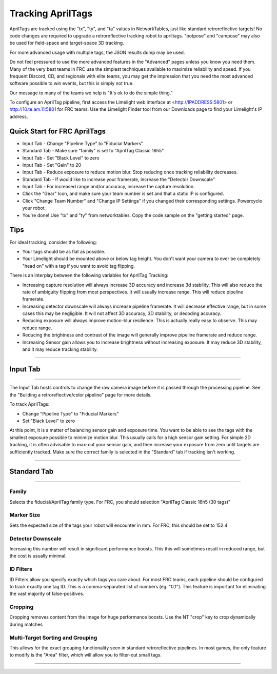 Tracking AprilTags
==============================================================

AprilTags are tracked using the "tx", "ty", and "ta" values in NetworkTables, just like standard retroreflective targets! No code changes are required to upgrade a retroreflective tracking robot to apriltags.
"botpose" and "campose" may also be used for field-space and target-space 3D tracking.

For more advanced usage with multiple tags, the JSON results dump may be used.

Do not feel pressured to use the more advanced features in the "Advanced" pages unless you know you need them. Many of the very best teams in FRC use the simplest techniques available 
to maximize reliability and speed. If you frequent Discord, CD, and regionals with elite teams, you may get the impression that you need the most advanced software possible to win events, but this is simply not true.

Our message to many of the teams we help is "It's ok to do the simple thing."

To configure an AprilTag pipeline, first access the Limelight web interface at <http://IPADDRESS:5801> or http://10.te.am.11:5801 for FRC teams. Use the Limelight Finder tool from our Downloads page to find your Limelight's IP address.



Quick Start for FRC AprilTags
~~~~~~~~~~~~~~~~~~~~~~~~~~~~~~~~~~~~~~~~~~~~
* Input Tab - Change "Pipeline Type" to "Fiducial Markers"
* Standard Tab - Make sure "family" is set to "AprilTag Classic 16h5"
* Input Tab - Set "Black Level" to zero
* Input Tab - Set "Gain" to 20 
* Input Tab - Reduce exposure to reduce motion blur. Stop reducing once tracking reliability decreases.

* Standard Tab - If would like to increase your framerate, increase the "Detector Downscale"
* Input Tab - For increased range and/or accuracy, increase the capture resolution.

* Click the "Gear" Icon, and make sure your team number is set and that a static IP is configured.
* Click "Change Team Number" and "Change IP Settings" if you changed their corresponding settings. Powercycle your robot.
* You're done! Use "tx" and "ty" from networktables. Copy the code sample on the "getting started" page.

Tips
~~~~~~~~~~~~~~~~~~~~~~~~~~~~~~~~~~~~~~~~~~~~

For ideal tracking, consider the following:

* Your tags should be as flat as possible.
* Your Limelight should be mounted above or below tag height. You don't want your camera to ever be completely "head on" with a tag if you want to avoid tag flipping.

There is an interplay between the following variables for AprilTag Tracking:

* Increasing capture resolution will always increase 3D accuracy and increase 3d stability. This will also reduce the rate of ambiguity flipping from most perspectives. It will usually increase range. This will reduce pipeline framerate.
* Increasing detector downscale will always increase pipeline framerate. It will decrease effective range, but in some cases this may be negligible. It will not affect 3D accuracy, 3D stability, or decoding accuracy.
* Reducing exposure will always improve motion-blur resilience. This is actually really easy to observe. This may reduce range.
* Reducing the brightness and contrast of the image will generally improve pipeline framerate and reduce range.
* Increasing Sensor gain allows you to increase brightness without increasing exposure. It may reduce 3D stability, and it may reduce tracking stability.

----------

.. _Input:

Input Tab
~~~~~~~~~~~~~~~~~~~~~~

----------

The Input Tab hosts controls to change the raw camera image before it is passed through the processing pipeline. See the "Building a retroreflective/color pipeline" page for more details.

To track AprilTags:

* Change "Pipeline Type" to "Fiducial Markers"
* Set "Black Level" to zero

At this point, it is a matter of balancing sensor gain and exposure time. You want to be able to see the tags with the smallest exposure possible to minimize motion blur.
This usually calls for a high sensor gain setting. For simple 2D tracking,
it is often advisable to max-out your sensor gain, and then increase your exposure from zero until targets are sufficiently tracked. Make sure the correct family is selected in the "Standard" tab if tracking isn't working.


----------

Standard Tab
~~~~~~~~~~~~~~~~~~~~~~

----------------------

 
Family
--------------------------------------
Selects the fiducial/AprilTag family type. For FRC, you should selection "AprilTag Classic 16h5 (30 tags)"


Marker Size
--------------------------------
Sets the expected size of the tags your robot will encounter in mm. For FRC, this should be set to 152.4

Detector Downscale
--------------------------------
Increasing this number will result in significant performance boosts. This this will sometimes result in reduced range, but the cost is usually minimal.

ID Filters
--------------------------------
ID Filters allow you specify exactly which tags you care about. For most FRC teams, each pipeline should be configured to track exactly one tag ID.
This is a comma-separated list of numbers (eg. "0,1"). This feature is important for eliminating the vast majority of false-positives.

.. image:: https://thumbs.gfycat.com/NeatOfficialChinchilla-small.gif
    :width: 100%

Cropping
--------------------------------
Cropping removes content from the image for huge performance boosts. Use the NT "crop" key to crop dynamically during matches

.. image:: https://thumbs.gfycat.com/HandyCompleteHerring-size_restricted.gif
    :width: 100%


Multi-Target Sorting and Grouping
--------------------------------
This allows for the exact grouping functionality seen in standard retroreflective pipelines. In most games, the only feature to modify is the "Area" filter, which will allow you to filter-out small tags.

------------------------------
